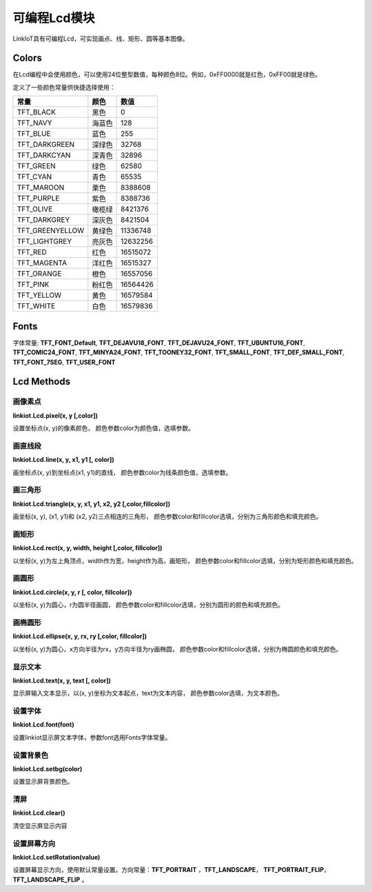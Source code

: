 =========================
可编程Lcd模块
=========================

LinkIoT具有可编程Lcd，可实现画点、线、矩形、圆等基本图像。


Colors
=========================
在Lcd编程中会使用颜色，可以使用24位整型数值，每种颜色8位。例如，0xFF0000就是红色，0xFF00就是绿色。

定义了一些颜色常量供快捷选择使用：

====================  ===============  ==============
   常量                  颜色              数值
====================  ===============  ==============
TFT_BLACK               黑色              0
TFT_NAVY                海蓝色            128
TFT_BLUE                蓝色              255
TFT_DARKGREEN           深绿色            32768
TFT_DARKCYAN            深青色            32896
TFT_GREEN               绿色              62580
TFT_CYAN                青色              65535
TFT_MAROON              栗色              8388608
TFT_PURPLE              紫色              8388736
TFT_OLIVE               橄榄绿            8421376
TFT_DARKGREY            深灰色            8421504
TFT_GREENYELLOW         黄绿色            11336748
TFT_LIGHTGREY           亮灰色            12632256
TFT_RED                 红色              16515072
TFT_MAGENTA             洋红色            16515327
TFT_ORANGE              橙色              16557056
TFT_PINK                粉红色             16564426
TFT_YELLOW              黄色              16579584
TFT_WHITE               白色              16579836
====================  ===============  ==============

Fonts
===========================

字体常量: 
**TFT_FONT_Default**, **TFT_DEJAVU18_FONT**, **TFT_DEJAVU24_FONT**, **TFT_UBUNTU16_FONT**, **TFT_COMIC24_FONT**,
**TFT_MINYA24_FONT**, **TFT_TOONEY32_FONT**, **TFT_SMALL_FONT**, **TFT_DEF_SMALL_FONT**, **TFT_FONT_7SEG**, **TFT_USER_FONT**

Lcd Methods
============================

画像素点
++++++++++++++++++++++++++++
**linkiot.Lcd.pixel(x, y [,color])** 

设置坐标点(x, y)的像素颜色，
颜色参数color为颜色值，选填参数。

画直线段
++++++++++++++++++++++++++++
**linkiot.Lcd.line(x, y, x1, y1 [, color])**

画坐标点(x, y)到坐标点(x1, y1)的直线，
颜色参数color为线条颜色值，选填参数。

画三角形
++++++++++++++++++++++++++++
**linkiot.Lcd.triangle(x, y, x1, y1, x2, y2 [,color,fillcolor])**

画坐标(x, y), (x1, y1)和 (x2, y2)三点相连的三角形，
颜色参数color和fillcolor选填，分别为三角形颜色和填充颜色。

画矩形
++++++++++++++++++++++++++++
**linkiot.Lcd.rect(x, y, width, height [,color, fillcolor])**

以坐标(x, y)为左上角顶点，width作为宽，height作为高，画矩形，
颜色参数color和fillcolor选填，分别为矩形颜色和填充颜色。

画圆形
++++++++++++++++++++++++++++
**linkiot.Lcd.circle(x, y, r [, color, fillcolor])**

以坐标(x, y)为圆心，r为圆半径画圆，
颜色参数color和fillcolor选填，分别为圆形的颜色和填充颜色。

画椭圆形
++++++++++++++++++++++++++++
**linkiot.Lcd.ellipse(x, y, rx, ry [,color, fillcolor])**

以坐标(x, y)为圆心，x方向半径为rx，y方向半径为ry画椭圆，
颜色参数color和fillcolor选填，分别为椭圆颜色和填充颜色。

显示文本
++++++++++++++++++++++++++++
**linkiot.Lcd.text(x, y, text [, color])**

显示屏输入文本显示，以(x, y)坐标为文本起点，text为文本内容，
颜色参数color选填，为文本颜色。

设置字体
++++++++++++++++++++++++++++
**linkiot.Lcd.font(font)**

设置linkiot显示屏文本字体，参数font选用Fonts字体常量。

设置背景色
++++++++++++++++++++++++++++
**linkiot.Lcd.setbg(color)**

设置显示屏背景颜色。

清屏
++++++++++++++++++++++++++++
**linkiot.Lcd.clear()**

清空显示屏显示内容

设置屏幕方向
++++++++++++++++++++++++++++
**linkiot.Lcd.setRotation(value)**

设置屏幕显示方向，使用默认常量设置。方向常量：**TFT_PORTRAIT** ，**TFT_LANDSCAPE**， **TFT_PORTRAIT_FLIP**，**TFT_LANDSCAPE_FLIP** 。 





